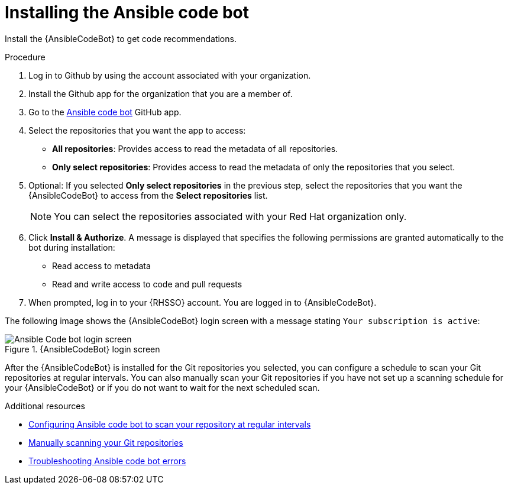 :_content-type: PROCEDURE

[id="install-code-bot_{context}"]

= Installing the Ansible code bot

Install the {AnsibleCodeBot} to get code recommendations.

.Procedure

. Log in to Github by using the account associated with your organization.
. Install the Github app for the organization that you are a member of. 
. Go to the link:https://github.com/apps/ansible-code-bot[Ansible code bot] GitHub app. 
. Select the repositories that you want the app to access: 
* *All repositories*: Provides access to read the metadata of all repositories.
* *Only select repositories*: Provides access to read the metadata of only the repositories that you select. 
. Optional: If you selected *Only select repositories* in the previous step, select the repositories that you want the {AnsibleCodeBot} to access from the *Select repositories* list. 
+
NOTE: You can select the repositories associated with your Red Hat organization only. 
+
. Click *Install & Authorize*. 
A message is displayed that specifies the following permissions are granted automatically to the bot during installation: 
* Read access to metadata
* Read and write access to code and pull requests
. When prompted, log in to your {RHSSO} account. You are logged in to {AnsibleCodeBot}.

The following image shows the {AnsibleCodeBot} login screen with a message stating `Your subscription is active`: 

.{AnsibleCodeBot} login screen
image::code_bot_login_screen.png[Ansible Code bot login screen]

After the {AnsibleCodeBot} is installed for the Git repositories you selected, you can configure a schedule to scan your Git repositories at regular intervals. You can also manually scan your Git repositories if you have not set up a scanning schedule for your {AnsibleCodeBot} or if you do not want to wait for the next scheduled scan.

[role="_additional-resources"]
.Additional resources
* xref:configure-repo-scan_using-code-bot-for-suggestions[Configuring Ansible code bot to scan your repository at regular intervals]
* xref:manually-scan-repo_using-code-bot-for-suggestions[Manually scanning your Git repositories]
* xref:troubleshooting-code-bot_troubleshooting-lightspeed[Troubleshooting Ansible code bot errors]
